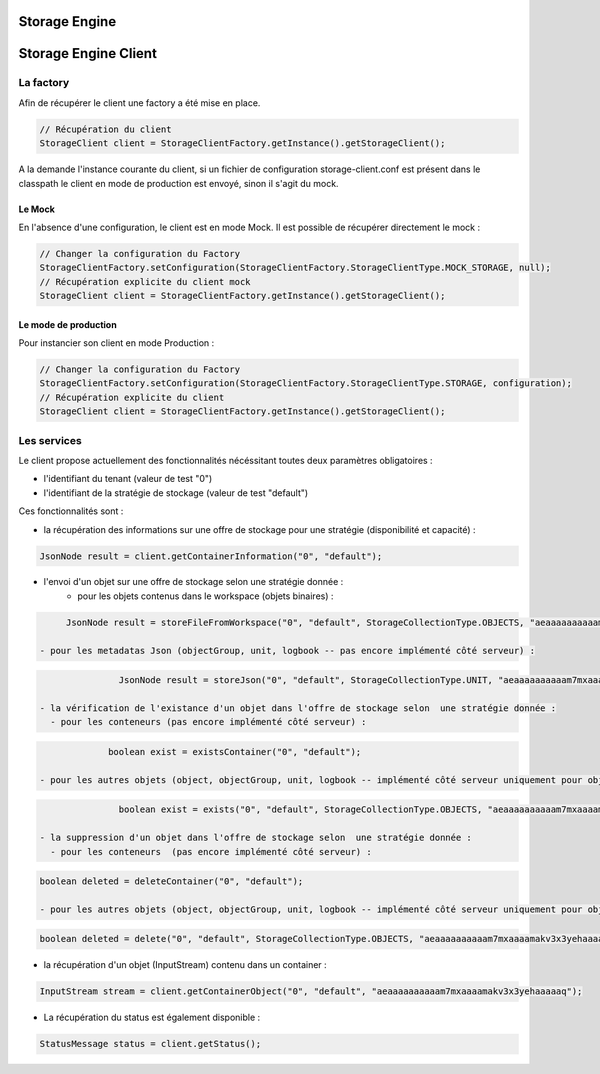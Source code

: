 Storage Engine
##############

Storage Engine Client
#####################

La factory
**********

Afin de récupérer le client une factory a été mise en place.

.. code-block:: java

    // Récupération du client
    StorageClient client = StorageClientFactory.getInstance().getStorageClient();

A la demande l'instance courante du client, si un fichier de configuration storage-client.conf est présent dans le classpath le client en mode de production est envoyé, sinon il s'agit du mock.


Le Mock
=======

En l'absence d'une configuration, le client est en mode Mock. Il est possible de récupérer directement le mock :

.. code-block:: java

      // Changer la configuration du Factory
      StorageClientFactory.setConfiguration(StorageClientFactory.StorageClientType.MOCK_STORAGE, null);
      // Récupération explicite du client mock
      StorageClient client = StorageClientFactory.getInstance().getStorageClient();


Le mode de production
=====================

Pour instancier son client en mode Production :

.. code-block:: java

      // Changer la configuration du Factory
      StorageClientFactory.setConfiguration(StorageClientFactory.StorageClientType.STORAGE, configuration);
      // Récupération explicite du client
      StorageClient client = StorageClientFactory.getInstance().getStorageClient();

Les services
************

Le client propose actuellement des fonctionnalités nécéssitant toutes deux paramètres obligatoires :

- l'identifiant du tenant (valeur de test "0")
- l'identifiant de la stratégie de stockage (valeur de test "default")

Ces fonctionnalités sont :

- la récupération des informations sur une offre de stockage pour une stratégie (disponibilité et capacité) :

.. code-block:: java

	JsonNode result = client.getContainerInformation("0", "default");

- l'envoi d'un objet sur une offre de stockage selon une stratégie donnée :
	- pour les objets contenus dans le workspace (objets binaires) :

.. code-block:: java

	JsonNode result = storeFileFromWorkspace("0", "default", StorageCollectionType.OBJECTS, "aeaaaaaaaaaam7mxaaaamakv3x3yehaaaaaq");

   - pour les metadatas Json (objectGroup, unit, logbook -- pas encore implémenté côté serveur) :

.. code-block:: java

		JsonNode result = storeJson("0", "default", StorageCollectionType.UNIT, "aeaaaaaaaaaam7mxaaaamakv3x3yehaaaaaq");

 - la vérification de l'existance d'un objet dans l'offre de stockage selon  une stratégie donnée :
   - pour les conteneurs (pas encore implémenté côté serveur) :

.. code-block:: java

		boolean exist = existsContainer("0", "default");

   - pour les autres objets (object, objectGroup, unit, logbook -- implémenté côté serveur uniquement pour object) :

.. code-block:: java

		boolean exist = exists("0", "default", StorageCollectionType.OBJECTS, "aeaaaaaaaaaam7mxaaaamakv3x3yehaaaaaq");

 - la suppression d'un objet dans l'offre de stockage selon  une stratégie donnée :
   - pour les conteneurs  (pas encore implémenté côté serveur) :

.. code-block:: java

   boolean deleted = deleteContainer("0", "default");

   - pour les autres objets (object, objectGroup, unit, logbook -- implémenté côté serveur uniquement pour object) :

.. code-block:: java

   boolean deleted = delete("0", "default", StorageCollectionType.OBJECTS, "aeaaaaaaaaaam7mxaaaamakv3x3yehaaaaaq");

- la récupération d'un objet (InputStream) contenu dans un container :

.. code-block:: java

   InputStream stream = client.getContainerObject("0", "default", "aeaaaaaaaaaam7mxaaaamakv3x3yehaaaaaq");

- La récupération du status est également disponible :

.. code-block:: java

	StatusMessage status = client.getStatus();
